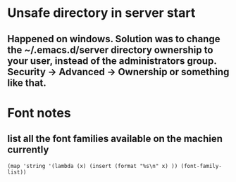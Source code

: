 * Unsafe directory in server start
** Happened on windows. Solution was to change the ~/.emacs.d/server directory ownership to your user, instead of the administrators group.  Security -> Advanced -> Ownership or something like that.

* Font notes
** list all the font families available on the machien currently
#+begin_src elisp
  (map 'string '(lambda (x) (insert (format "%s\n" x) )) (font-family-list))
#+end_src
